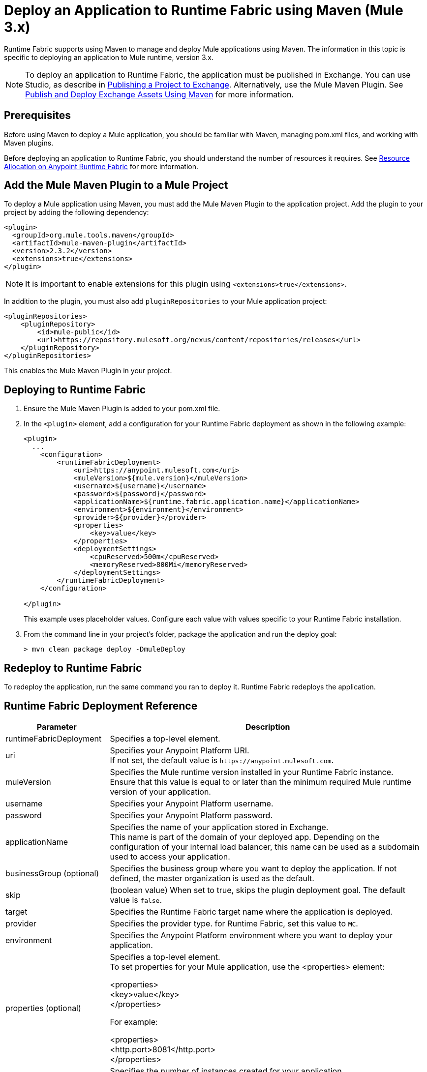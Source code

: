 = Deploy an Application to Runtime Fabric using Maven (Mule 3.x)

Runtime Fabric supports using Maven to manage and deploy Mule applications using Maven. The information 
in this topic is specific to deploying an application to Mule runtime, version 3.x.

[NOTE]
To deploy an application to Runtime Fabric, the application must be published in Exchange. 
You can use Studio, as describe in  xref:studio::export-to-exchange-task.adoc[Publishing a Project to Exchange]. 
Alternatively, use the Mule Maven Plugin. See 
xref:exchange::to-publish-assets-maven.adoc[Publish and Deploy Exchange Assets Using Maven] for more information.

== Prerequisites

Before using Maven to deploy a Mule application, you should be familiar with Maven, managing pom.xml files, 
and working with Maven plugins.

Before deploying an application to Runtime Fabric, you should understand the number of resources it requires. 
See xref:runtime-fabric::deploy-resource-allocation.adoc[Resource Allocation on Anypoint Runtime Fabric] 
for more information.

== Add the Mule Maven Plugin to a Mule Project

To deploy a Mule application using Maven, you must add the Mule Maven Plugin to the application project. 
Add the plugin to your project by adding the following dependency:

----
<plugin>
  <groupId>org.mule.tools.maven</groupId>
  <artifactId>mule-maven-plugin</artifactId>
  <version>2.3.2</version>
  <extensions>true</extensions>
</plugin>
----

[NOTE]
It is important to enable extensions for this plugin using `<extensions>true</extensions>`.

In addition to the plugin, you must also add `pluginRepositories` to your Mule application project:

----
<pluginRepositories>
    <pluginRepository>
        <id>mule-public</id>
        <url>https://repository.mulesoft.org/nexus/content/repositories/releases</url>
    </pluginRepository>
</pluginRepositories>
----

This enables the Mule Maven Plugin in your project.

== Deploying to Runtime Fabric

. Ensure the Mule Maven Plugin is added to your pom.xml file.
. In the `<plugin>` element, add a configuration for your Runtime Fabric deployment as shown in the following example:
+
----
<plugin>
  ...
    <configuration>
        <runtimeFabricDeployment>
            <uri>https://anypoint.mulesoft.com</uri>
            <muleVersion>${mule.version}</muleVersion>
            <username>${username}</username>
            <password>${password}</password>
            <applicationName>${runtime.fabric.application.name}</applicationName>
            <environment>${environment}</environment>
            <provider>${provider}</provider>
            <properties>
                <key>value</key>
            </properties>
            <deploymentSettings>
                <cpuReserved>500m</cpuReserved>
                <memoryReserved>800Mi</memoryReserved>
            </deploymentSettings>
        </runtimeFabricDeployment>
    </configuration>

</plugin>
----
+
This example uses placeholder values. Configure each value with values specific to your Runtime Fabric installation.

. From the command line in your project's folder, package the application and run the deploy goal:
+
----
> mvn clean package deploy -DmuleDeploy
----

== Redeploy to Runtime Fabric

To redeploy the application, run the same command you ran to deploy it. Runtime Fabric redeploys the 
application.

== Runtime Fabric Deployment Reference

[%header%autowidth.spread,cols="a,a"]
|===
|Parameter | Description
|runtimeFabricDeployment | Specifies a top-level element.
| uri | Specifies your Anypoint Platform URI. +
If not set, the default value is `+https://anypoint.mulesoft.com+`.
| muleVersion | Specifies the Mule runtime version installed in your Runtime Fabric instance. +
Ensure that this value is equal to or later than the minimum required Mule runtime version of your application.
| username | Specifies your Anypoint Platform username.
| password | Specifies your Anypoint Platform password.
| applicationName | Specifies the name of your application stored in Exchange. +
This name is part of the domain of your deployed app. Depending on the configuration of your internal load balancer, this name can be used as a subdomain used to access your application.
| businessGroup (optional) | Specifies the business group where you want to deploy the application. If not defined, the master organization is used as the default.
| skip | (boolean value) When set to true, skips the plugin deployment goal. The default value is `false`.
| target | Specifies the Runtime Fabric target name where the application is deployed.
| provider | Specifies the provider type. for Runtime Fabric, set this value to `MC`.
| environment | Specifies the Anypoint Platform environment where you want to deploy your application.
| properties (optional) | Specifies a top-level element. +
To set properties for your Mule application, use the <properties> element:

<properties> +
  <key>value</key> +
</properties>

For example:

<properties> +
  <http.port>8081</http.port> +
</properties>
| replicationFactor (optional) | Specifies the number of instances created for your application. +
The default value is `1`
| publicUrl (optional) | Specifies the URL of the deployed application.
| lastMileSecurity (optional) | Enables Last-Mile security to forward HTTPS connections to be decrypted by this application. +
This requires an SSL certificate to be included in the Mule application and also requires more CPU resources. 
The default value is `false`.
| clusteringEnabled (optional) | Enables Mule clustering across each replica of the application. 
You must have at least two replicas of your application. The default value is `false`.
| memoryReserved (optional) | Defines the amount of memory allocated for each replica of your application. 
The default value is `700MB`. 

For example:

<deploymentSettings> +
    <memoryReserved>100Mi</memoryReserved> + 
</deploymentSettings> +

This sets 100MB of memory to each replica.

| cpuReserved (optional) | Specifies the number of cores to be allocated for each replica of the application. 
The default value is `0.5 vCores`. 

The following example specifies 0.5 vCores for each replica:

<deploymentSettings> +
    <cpuReserved>500m</cpuReserved> +
</deploymentSettings> +

| server (optional) | Specifies the Maven server that contains Anypoint Platform credentials. This property is only required if you want to use the credentials stored in your Maven `settings.xml` file. Note: This is not the Mule server name.
| skipDeploymentVerification | Note: This feature is only available in plugin version 2.3.2 and later. +
(boolean value). When set to true, skips the status verification of your deployed app. The default value is `false`.
|===
